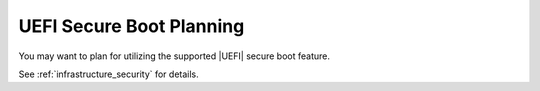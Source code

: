 
.. xft1580509778612
.. _uefi-secure-boot-planning:

=========================
UEFI Secure Boot Planning
=========================

You may want to plan for utilizing the supported |UEFI| secure boot feature.

See :ref:`infrastructure_security` for details.
